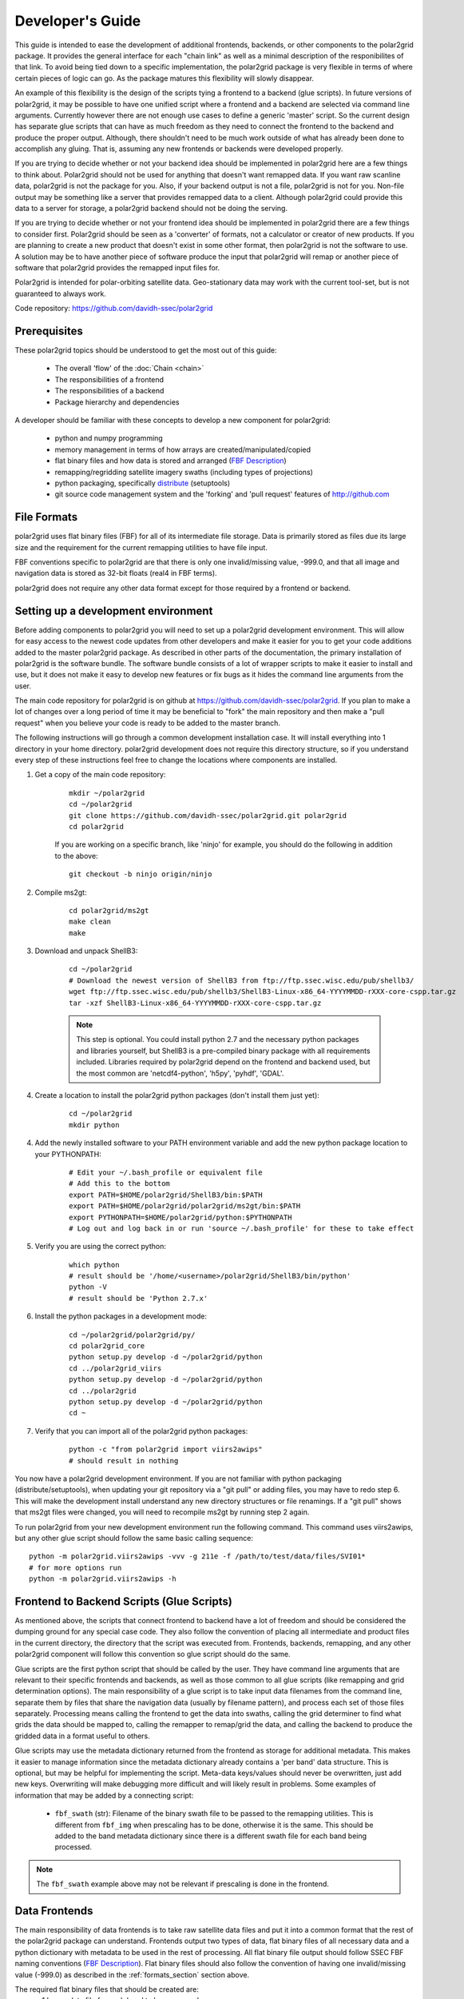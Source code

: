 Developer's Guide
=================

This guide is intended to ease the development of additional frontends,
backends, or other components to the polar2grid package. It provides the
general interface for each "chain link" as well as a minimal description
of the responibilites of that link.  To avoid being tied down to a specific
implementation, the polar2grid package
is very flexible in terms of where certain pieces of logic can go.  As the
package matures this flexibility will slowly disappear.

An example of this
flexibility is the design of the scripts tying a frontend to a backend
(glue scripts).  In
future versions of polar2grid, it may be possible to have one unified script
where a frontend and a backend are selected via command line arguments.
Currently however there are not enough use cases to define a generic 'master'
script.  So the current design has separate glue scripts that
can have as much freedom as they need to connect the frontend to the backend
and produce the proper output.  Although, there shouldn't need to be much
work outside of what has already been done to accomplish any gluing.  That is,
assuming any new frontends or backends were developed properly.

If you are trying to decide whether or not your backend idea should be
implemented in polar2grid here are a few things to think about.  Polar2grid
should not be used for anything that doesn't want remapped data.  If you want
raw scanline data, polar2grid is not the package for you.  Also, if your
backend output is not a file, polar2grid is not for you.  Non-file output may
be something like a server that provides remapped data to a client.  Although
polar2grid could provide this data to a server for storage, a polar2grid
backend should not be doing the serving.

If you are trying to decide whether or not your frontend idea should be
implemented in polar2grid there are a few things to consider first.
Polar2grid should be seen as a 'converter' of formats, not a calculator or
creator of new products.  If you are planning to create a new product that
doesn't exist in some other format, then polar2grid is not the software to
use.  A solution may be to have another piece of software produce the input
that polar2grid will remap or another piece of software that polar2grid
provides the remapped input files for.

Polar2grid is intended for polar-orbiting satellite data.  Geo-stationary
data may work with the current tool-set, but is not guaranteed to always
work.

Code repository: https://github.com/davidh-ssec/polar2grid

Prerequisites
-------------

These polar2grid topics should be understood to get the most out of this
guide:

 - The overall 'flow' of the :doc:`Chain <chain>`
 - The responsibilities of a frontend
 - The responsibilities of a backend
 - Package hierarchy and dependencies

A developer should be familiar with these concepts to develop a new component
for polar2grid:

 - python and numpy programming
 - memory management in terms of how arrays are created/manipulated/copied
 - flat binary files and how data is stored and arranged
   (`FBF Description <https://groups.ssec.wisc.edu/employee-info/for-programmers/scriptonomicon/flat-binary-format-fbf-files-and-utilities/FBF-file-format.pdf>`_)
 - remapping/regridding satellite imagery swaths (including types of projections)
 - python packaging, specifically `distribute <http://packages.python.org/distribute/>`_ (setuptools)
 - git source code management system and the 'forking' and 'pull request'
   features of http://github.com

.. _formats_section:

File Formats
------------

polar2grid uses flat binary files (FBF) for all of its intermediate file
storage.  Data is primarily stored as files due its large size and the
requirement for the current remapping utilities to have file input.

FBF conventions specific to polar2grid are that there is only one
invalid/missing value, -999.0, and that all image and navigation
data is stored as 32-bit floats (real4 in FBF terms).

polar2grid does not require any other data format except for those required
by a frontend or backend.

Setting up a development environment
------------------------------------

Before adding components to polar2grid you will need to set up a polar2grid
development environment.  This will allow for easy access to the newest code
updates from other developers and make it easier for you to get your code
additions added to the master polar2grid package.  As described in other
parts of the documentation, the primary installation of polar2grid is the
software bundle.  The software bundle consists of a lot of wrapper scripts
to make it easier to install and use, but it does not make it easy to
develop new features or fix bugs as it hides the command line arguments from
the user.

The main code repository for polar2grid is on github at
https://github.com/davidh-ssec/polar2grid.
If you plan to make a lot of changes over a long period of time it may
be beneficial to "fork" the main repository and then make a "pull request"
when you believe your code is ready to be added to the master branch.

The following instructions will go through a common development installation
case.  It will install everything into 1 directory in your home directory.
polar2grid development does not require this directory structure, so if you
understand every step of these instructions feel free to change the locations
where components are installed.

1. Get a copy of the main code repository:
   
    ::

        mkdir ~/polar2grid
        cd ~/polar2grid
        git clone https://github.com/davidh-ssec/polar2grid.git polar2grid
        cd polar2grid

    If you are working on a specific branch, like 'ninjo' for example,
    you should do the following in addition to the above:

    ::

        git checkout -b ninjo origin/ninjo

2. Compile ms2gt:
   
    ::

        cd polar2grid/ms2gt
        make clean
        make

3. Download and unpack ShellB3:
 
    ::

        cd ~/polar2grid
        # Download the newest version of ShellB3 from ftp://ftp.ssec.wisc.edu/pub/shellb3/
        wget ftp://ftp.ssec.wisc.edu/pub/shellb3/ShellB3-Linux-x86_64-YYYYMMDD-rXXX-core-cspp.tar.gz
        tar -xzf ShellB3-Linux-x86_64-YYYYMMDD-rXXX-core-cspp.tar.gz

    .. note::

           This step is optional. You could install python 2.7
           and the necessary python packages and libraries yourself, but ShellB3 is a
           pre-compiled binary package with all requirements included.
           Libraries required by polar2grid depend on
           the frontend and backend used, but the most common are 'netcdf4-python',
           'h5py', 'pyhdf', 'GDAL'.
 
4. Create a location to install the polar2grid python packages
   (don't install them just yet):
   
    ::

        cd ~/polar2grid
        mkdir python

4. Add the newly installed software to your PATH environment variable and
   add the new python package location to your PYTHONPATH:
   
    ::

        # Edit your ~/.bash_profile or equivalent file
        # Add this to the bottom
        export PATH=$HOME/polar2grid/ShellB3/bin:$PATH
        export PATH=$HOME/polar2grid/polar2grid/ms2gt/bin:$PATH
        export PYTHONPATH=$HOME/polar2grid/python:$PYTHONPATH
        # Log out and log back in or run 'source ~/.bash_profile' for these to take effect

5. Verify you are using the correct python:
   
    ::

        which python
        # result should be '/home/<username>/polar2grid/ShellB3/bin/python'
        python -V
        # result should be 'Python 2.7.x'

6. Install the python packages in a development mode:
   
    ::

        cd ~/polar2grid/polar2grid/py/
        cd polar2grid_core
        python setup.py develop -d ~/polar2grid/python
        cd ../polar2grid_viirs
        python setup.py develop -d ~/polar2grid/python
        cd ../polar2grid
        python setup.py develop -d ~/polar2grid/python
        cd ~

7. Verify that you can import all of the polar2grid python packages:
   
    ::

        python -c "from polar2grid import viirs2awips"
        # should result in nothing

You now have a polar2grid development environment. If you are not familiar
with python packaging (distribute/setuptools), when updating your git
repository via a "git pull" or adding files, you may have to redo step 6.
This will make the development install understand any new directory
structures or file renamings.  If a "git pull" shows that ms2gt files
were changed, you will need to recompile ms2gt by running step 2 again.

To run polar2grid from your new development environment run the following
command. This command uses viirs2awips, but any other glue script
should follow the same basic calling sequence::

    python -m polar2grid.viirs2awips -vvv -g 211e -f /path/to/test/data/files/SVI01*
    # for more options run
    python -m polar2grid.viirs2awips -h

Frontend to Backend Scripts (Glue Scripts)
------------------------------------------

As mentioned above, the scripts that connect frontend to backend have a lot
of freedom and should be considered the dumping ground for any special case
code.  They also follow the convention of placing all intermediate and product
files in the current directory, the directory that the script was executed
from.  Frontends, backends, remapping, and any other polar2grid component
will follow this convention so glue script should do the same.

Glue scripts are the first python script that should be called by the user.
They have command line arguments that are relevant to their specific frontends
and backends, as well as those common to all glue scripts (like remapping and
grid determination options).  The main responsibility of a glue script is to
take input data filenames from the command line, separate them by files that
share the navigation data
(usually by filename pattern), and process each set of those files separately.
Processing means calling the frontend to get the data into swaths, calling
the grid determiner to find what grids the data should be mapped to,
calling the remapper to remap/grid the data, and calling the backend to
produce the gridded data in a format useful to others.

Glue scripts may use the metadata dictionary returned from the frontend
as storage for additional metadata.  This makes it easier to manage information
since the metadata dictionary already contains a 'per band' data structure.
This is optional, but may be helpful for implementing the script. Meta-data
keys/values should never be overwritten, just add new keys. Overwriting will
make debugging more difficult and will likely result in problems.  Some
examples of information that may be added by a connecting script:

 - ``fbf_swath`` (str): Filename of the binary swath file to be passed
   to the remapping utilities.  This is different from ``fbf_img`` when
   prescaling has to be done, otherwise it is the same.  This should be
   added to the band metadata dictionary since there is a different
   swath file for each band being processed.

.. note::

    The ``fbf_swath`` example above may not be relevant if prescaling
    is done in the frontend.

Data Frontends
--------------

The main responsibility of data frontends is to take raw satellite data files
and put it into a common format that the rest of the polar2grid package can
understand.  Frontends output two types of data, flat binary files of all
necessary data and a python dictionary with metadata to be used in the rest
of processing.  All flat binary file output should follow SSEC FBF naming conventions
(`FBF Description <https://groups.ssec.wisc.edu/employee-info/for-programmers/scriptonomicon/flat-binary-format-fbf-files-and-utilities/FBF-file-format.pdf>`_).
Flat binary files should also follow the convention of having one
invalid/missing value (-999.0) as described in the :ref:`formats_section` section
above.

The required flat binary files that should be created are:
 - 1 Image data file for each band to be processed
 - 1 Latitude file
 - 1 Longitude file
 - (Optional) Data that is needed for future processing of the image data (ex. day/night mask)

Data files and navigation files must have the same shape.  It is also assumed
that all data files have 1 pair of navigation files (latitude and longitude).
Frontends should be called once per set of navigation sharing files.  If it
is desired or more efficient to break these
:term:`navigation sets <navigation set>` into smaller sets
this is up to the glue script and must be made possible by the frontend.

The pieces of information in the metadata dictionary are listed below. All
the information is required unless stated otherwise. A data type of 'constant'
means the value is a constant in the ``polar2grid.core.constants`` module.
Metadata 'key (data type): description':

 - ``sat`` (constant): Satellite name or identifier (ex. SAT_NPP, SAT_AQUA, SAT_TERRA)
 - ``instrument`` (constant): Instrument name on the satellite (ex. INST_VIIRS, INST_MODIS, etc)
 - ``start_time`` (datetime object): First scanline measurement time for the entire swath
 - ``fbf_lat`` (str): Filename of the binary latitude file
 - ``fbf_lon`` (str): Filename of the binary longitude file
 - ``lat_south`` (float): Southern most valid latitude of the navigation
    data. This
    value is optional, but may be used to remap to PROJ.4 grids. It is often
    faster for the frontend to compute this value than to have the remapper
    load the entire swath array into memory and search for the minimum.
 - ``lat_north`` (float): Northern most valid latitude of the navigation data.
    This
    value is optional, similar to ``lat_south``.
 - ``lon_west`` (float): Western most valid longitude of the navigation data.
    This
    value is optional, similar to ``lat_south``.
 - ``lon_east`` (float): Eastern most valid longitude of the navigation data.
    This
    value is optional, similar to ``lat_south``.
 - ``lon_fill_value`` (float): Fill value for the longitude data. Glue scripts
    assume -999.0 if not specified. This parameter is optional.
 - ``lat_fill_value`` (float): Fill value for the latitude data. Glue scripts
    assume -999.0 if not specified. This parameter is optional.
 - ``swath_rows`` (int): Number of rows in the entire swath
 - ``swath_cols`` (int): Number of columns in the entire swath
 - ``swath_scans`` (int): Number of scans in the entire swath.  ``swath_scans`` = ``swath_rows`` / ``rows_per_scan``
 - ``rows_per_scan`` (int): Number of rows per scan for the satellite.  This
   is usually constant for each satellite sensor type.
 - ``bands`` (dict of dicts): One python dictionary for each band
   (I01,I02,DNB,etc).  The key of the dictionary
   is a 2-element tuple of (kind of band, band ID), each being a constant.
   Some examples would be (BKIND_I,BID_01) for I01 or
   (BKIND_DNB,NOT_APPLICABLE) for DNB). Each
   of the band dictionaries must contain the following items:

    - ``data_kind`` (constant): Constant describing what the data for
      this band is. Common cases are brightness temperatures, radiances, or
      reflectances.  For psuedobands created later in processing this value
      will represent what that psuedoband means (ex. Fog products)
    - ``remap_data_as`` (constant): Same as ``data_kind`` for 'raw'
      data from the files.  During psuedoband creation this value is copied
      from the data used to create the psuedoband to tell the remapping that
      it shares the same invalid mask as its creating bands and can be
      separated based on this type
    - ``kind`` (constant): The kind of the band of data, constant.
      For example, VIIRS has BKIND_I, BKIND_M, BKIND_DNB. Same as the key's
      first element for this dictionary
    - ``band`` (constant) : Same as the key's second element for this
      dictionary
    - ``fbf_img`` (str) : Filename of the binary swath file
    - ``fill_value`` (float) : Data fill value. Glue scripts assume -999.0
        if not specified. This parameter is optional.
    - ``swath_rows`` (int) : Copy of metadata dict entry
    - ``swath_cols`` (int) : Copy of metadata dict entry
    - ``swath_scans`` (int) : Copy of metadata dict entry
    - ``rows_per_scan`` (int) : Copy of metadata dict entry

.. note::

    Although the metadata dictionary holds required information, it can also
    be used to hold any additional information that may be needed to easily
    produce the flat binary file output (ex. filepaths, glob patterns, etc).

Interface:

    Frontends are to used via one class named ``Frontend``.  The ``__init__``
    function does not require any arguments.  The key function is named
    ``make_swaths`` and performs all of the functionality of the frontend.
    This function takes 1 positional
    argument that is a list of the paths to the raw satellite data files
    (not including any navigation data files).  Past versions of the
    remapping utilities did not accept scan line navigation data with
    invalid/fill values (ex. -999).  A ``cut_bad`` keyword was added to
    frontends to tell the frontend to "cut out" these bad scanlines from the
    latitude, longitude, and all image data arrays.  This was done in the
    frontend to save on memory usage and processing time as the frontends
    were already reading in all of the data.  Other keywords may be added
    for any frontend specific functionality.  For example, the VIIRS frontend
    can make a temperature difference 'fog' pseudoband or it can do histogram
    equilization on the VIIRS Day/Night Band; there are keywords for each.

    ::

        frontend.make_swaths(filepaths, cut_bad=False, **kwargs)

Grid Jobs
---------

.. warning::

    This API may change to be object oriented and/or return different
    dictionaries.

TODO

Remapping
---------

Remapping is the process of mapping polar-orbiting satellite data pixels to
an evenly spaced grid.  This grid is either equal-area or equal-angle
depending on the projection provided.
Polar2grid's remapping step is actually 2 separate steps. The first step
known as ll2cr (lat/lon to col/row) calculates each pixels location in the
newly projected grid. It takes a longitude/latitude location and maps it to
a column/row location in the grid being mapped to.  This grid location is a
decimal value (fractional pixel locations) used in the second remapping step.
The second step known as fornav (forward navigation) takes the output of the
first remapping step and weights each input image pixel to calculate the
output grid pixel.

Grid specifications are provided to remapping via grid names and the first
step of remapping will pull the information from the `grids.conf` file (see
the :ref:`grids_section` section below).  There are 2 methods of accessing
the remapping process.  The first is calling the 2 steps of remapping
separately using the following::

    from polar2grid.remap import run_ll2cr,run_fornav
    ll2cr_output = run_ll2cr(sat, instrument, kind, lon_fbf, lat_fbf,
                        grid_jobs, **kwargs)
    fornav_output = run_fornav(sat, instrument, kind, grid_jobs, ll2cr_output,
                        **kwargs)

See the API documentation for more information on possible keyword arguments.

TODO API Link

The second method is by calling::

    from polar2grid.remap import remap_bands
    fornav_output = remap_bands(sat, instrument, kind, lon_fbf, lat_fbf,
                        grid_jobs, **kwargs)

This function simply calls ``run_ll2cr`` and ``run_fornav``.
See the API documentation for more information on possible keyword arguments.

TODO API Link

Product Backends
----------------

TODO

Rescaling
---------

Rescaling is a component that takes grids of data and scales them to a proper
range, usable by a product backend.  Rescaling should only be called by
backends.  Although it is possible, there shouldn't be any need to subclass
the default ``Rescaler`` in ``polar2grid.rescale``.

TODO

.. _grids_section:

Grids
-----

TODO

